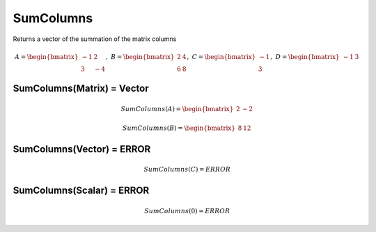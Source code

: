 ==============
SumColumns
==============
Returns a vector of the summation of the matrix columns

.. math::
    A = \begin{bmatrix}
       -1 & 2          \\
       3 & -4
    \end{bmatrix}, \
    B = \begin{bmatrix}
       2 & 4          \\
       6 & 8
    \end{bmatrix}, \
    C = \begin{bmatrix}
       -1 \\
       3
    \end{bmatrix}, \
    D = \begin{bmatrix}
       -1 & 3
    \end{bmatrix}

SumColumns(Matrix) = Vector
-----------------------------

.. math::
    SumColumns(A) = \begin{bmatrix}
        2 & -2
    \end{bmatrix}

.. math::
    SumColumns(B) = \begin{bmatrix}
       8 & 12
    \end{bmatrix}

SumColumns(Vector) = ERROR
------------------------------
.. math::
    SumColumns(C) = ERROR

SumColumns(Scalar) = ERROR
------------------------------
.. math::
    SumColumns(0) = ERROR